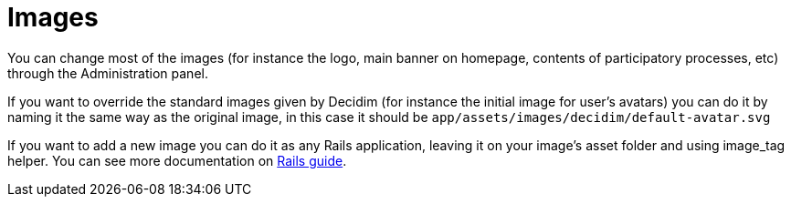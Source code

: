 = Images

You can change most of the images (for instance the logo, main banner on homepage, contents of participatory processes, etc) through the Administration panel.

If you want to override the standard images given by Decidim (for instance the initial image for user's avatars) you can do it by naming it the same way as the original image, in this case it should be `app/assets/images/decidim/default-avatar.svg`

If you want to add a new image you can do it as any Rails application, leaving it on your image's asset folder and using image_tag helper. You can see more documentation on http://guides.rubyonrails.org/asset_pipeline.html[Rails guide].
